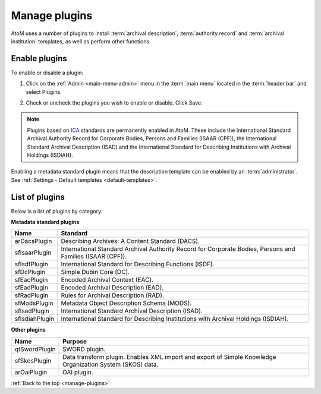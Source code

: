 .. _manage-plugins:

==============
Manage plugins
==============

AtoM uses a number of plugins to install :term:`archival description`,
:term:`authority record` and :term:`archival institution` templates, as well
as perform other functions.

Enable plugins
==============
.. |gears| image:: images/gears.png
   :height: 18
   :width: 18

To enable or disable a plugin:

1. Click on the |gears| :ref:`Admin <main-menu-admin>` menu in the :term:`main
   menu` located in the :term:`header bar` and select Plugins.

.. image:: images/list-plugins.*
   :align: center
   :width: 70%
   :alt: List and enable plugins screen

2. Check or uncheck the plugins you wish to enable or disable. Click Save.

.. NOTE::

   Plugins based on `ICA <http://www.ica.org/>`_ standards are permanently
   enabled in AtoM. These include the  International Standard Archival
   Authority Record for Corporate Bodies, Persons and Families (ISAAR (CPF)),
   the  International Standard Archival Description (ISAD) and the
   International Standard for Describing Institutions with Archival Holdings
   (ISDIAH).

Enabling a metadata standard plugin means that the description template can
be enabled by an :term:`administrator`. See
:ref:`Settings - Default templates <default-templates>`.

List of plugins
===============

Below is a list of plugins by category:

**Metadata standard plugins**

============== ==============================================================
Name           Standard
============== ==============================================================
arDacsPlugin   Describing Archives: A Content Standard (DACS).
sfIsaarPlugin  International Standard Archival Authority Record for Corporate
               Bodies, Persons and Families (ISAAR (CPF)).
sfIsdfPlugin   International Standard for Describing Functions (ISDF).
sfDcPlugin     Simple Dubin Core (DC).
sfEacPlugin    Encoded Archival Context (EAC).
sfEadPlugin    Encoded Archival Description (EAD).
sfRadPlugin    Rules for Archival Description (RAD).
sfModsPlugin   Metadata Object Description Schema (MODS).
sfIsadPlugin   International Standard Archival Description (ISAD).
sfIsdiahPlugin International Standard for Describing Institutions with
               Archival Holdings (ISDIAH).
============== ==============================================================

**Other plugins**

============= ===============================================================
Name          Purpose
============= ===============================================================
qtSwordPlugin SWORD plugin.
sfSkosPlugin  Data transform plugin. Enables XML import and export of Simple
              Knowledge Organization System (SKOS) data.
arOaiPlugin   OAI plugin.
============= ===============================================================

:ref:`Back to the top <manage-plugins>`

